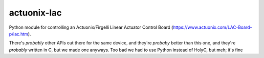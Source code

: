 ============
actuonix-lac
============

Python module for controlling an Actuonix/Firgelli Linear Actuator Control Board (https://www.actuonix.com/LAC-Board-p/lac.htm).

There's *probably* other APIs out there for the same device, and they're *probaby* better than this one, and they're
*probably* written in C, but we made one anyways. Too bad we had to use Python instead of HolyC, but meh; it's fine
